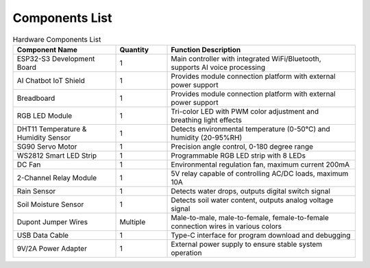 Components List
----------------------

.. image:: Tutorial/img/List.jpg

.. list-table:: Hardware Components List
   :widths: 30 15 55
   :header-rows: 1

   * - Component Name
     - Quantity
     - Function Description
   * - ESP32-S3 Development Board
     - 1
     - Main controller with integrated WiFi/Bluetooth, supports AI voice processing
   * - AI Chatbot IoT Shield
     - 1
     - Provides module connection platform with external power support
   * - Breadboard
     - 1
     - Provides module connection platform with external power support
   * - RGB LED Module
     - 1
     - Tri-color LED with PWM color adjustment and breathing light effects
   * - DHT11 Temperature & Humidity Sensor
     - 1
     - Detects environmental temperature (0-50°C) and humidity (20-95%RH)
   * - SG90 Servo Motor
     - 1
     - Precision angle control, 0-180 degree range
   * - WS2812 Smart LED Strip
     - 1
     - Programmable RGB LED strip with 8 LEDs
   * - DC Fan
     - 1
     - Environmental regulation fan, maximum current 200mA
   * - 2-Channel Relay Module
     - 1
     - 5V relay capable of controlling AC/DC loads, maximum 10A
   * - Rain Sensor
     - 1
     - Detects water drops, outputs digital switch signal
   * - Soil Moisture Sensor
     - 1
     - Detects soil water content, outputs analog voltage signal
   * - Dupont Jumper Wires
     - Multiple
     - Male-to-male, male-to-female, female-to-female connection wires in various colors
   * - USB Data Cable
     - 1
     - Type-C interface for program download and debugging
   * - 9V/2A Power Adapter
     - 1
     - External power supply to ensure stable system operation